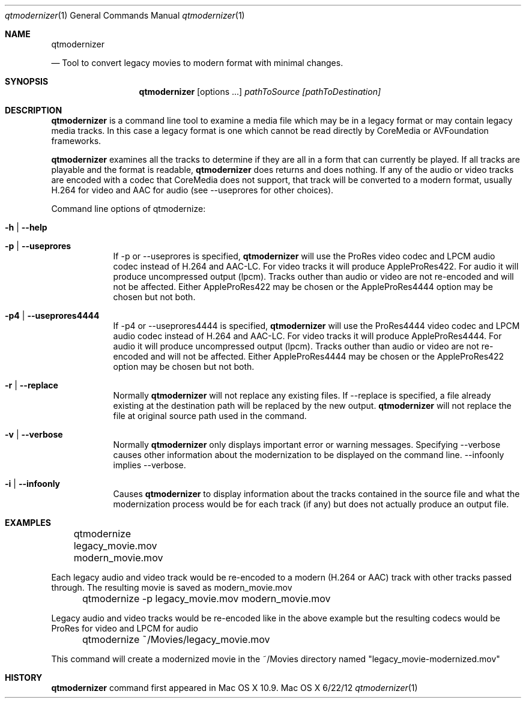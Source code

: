 .\"Copyright (c) 2013 Apple Computer, Inc. All Rights Reserved.
.Dd 6/22/12
.Dt qtmodernizer 1
.Os "Mac OS X"
.Sh NAME 
.Nm qtmodernizer

.Nd Tool to convert legacy movies to modern format with minimal changes.
.Sh SYNOPSIS
.Nm
.Op options ...
.Ar pathToSource
.Ar [pathToDestination]
.Sh DESCRIPTION
.Nm
is a command line tool to examine a media file which may be in a legacy format or may contain legacy media tracks. In this case a legacy format is one which cannot be read directly by CoreMedia or AVFoundation frameworks.
.Pp
.Nm 
examines all the tracks to determine if they are all in a form that can currently be played. If all tracks are playable and the format is readable, 
.Nm
does returns and does nothing. If any of the audio or video tracks are encoded with a codec that CoreMedia does not support, that track will be converted to a modern format, usually H.264 for video and AAC for audio (see --useprores for other choices).
.Pp
.It pathToSource must be a file path to a source media file or a directory. The file can be almost any modern or legacy media format. If pathToSource is a directory, then all files in the directory will be modernized.
.It [pathToDestination] must be directory path or a full file path. If pathToDirectory is not specified, the directory of the source file will be used. If the path is to a directory, the name of created file will be the same as the source with "-modernized" added to the name. The created file will be a QuickTime movie (.mov) file. If no output file is specified, a file will be created in the same directory as the source with "-modernized" appended to the title.
.Pp
Command line options of qtmodernize:
.Bl -tag -width -indent
.It Fl h | \-help
.It Fl p | \-useprores
If -p or --useprores is specified,
.Nm
will use the ProRes video codec and LPCM audio codec instead of H.264 and AAC-LC. For video tracks it will produce AppleProRes422. For audio it will produce uncompressed output (lpcm). Tracks outher than audio or video are not re-encoded and will not be affected. Either AppleProRes422 may be chosen or the AppleProRes4444 option may be chosen but not both.
.It Fl p4 | \-useprores4444
If -p4 or --useprores4444 is specified,
.Nm
will use the ProRes4444 video codec and LPCM audio codec instead of H.264 and AAC-LC. For video tracks it will produce AppleProRes4444. For audio it will produce uncompressed output (lpcm). Tracks outher than audio or video are not re-encoded and will not be affected. Either AppleProRes4444 may be chosen or the AppleProRes422 option may be chosen but not both.
.It Fl r | \-replace
Normally
.Nm 
will not replace any existing files. If --replace is specified, a file already existing at the destination path will be replaced by the new output. 
.Nm
will not replace the file at original source path used in the command.
.It Fl v | \-verbose
Normally 
.Nm
only displays important error or warning messages. Specifying --verbose causes other information about the modernization to be displayed on the command line. --infoonly implies --verbose.
.It Fl i | \-infoonly
Causes
.Nm 
to display information about the tracks contained in the source file and what the modernization process would be for each track (if any) but does not actually produce an output file.
.El
.Pp
.Sh EXAMPLES
.Pp
	qtmodernize legacy_movie.mov modern_movie.mov
.Pp
Each legacy audio and video track would be re-encoded to a modern (H.264 or AAC) track with other tracks passed through. The resulting movie is saved as modern_movie.mov
.Pp
	qtmodernize -p legacy_movie.mov modern_movie.mov
.Pp
Legacy audio and video tracks would be re-encoded like in the above example but the resulting codecs would be ProRes for video and LPCM for audio
.Pp
	qtmodernize ~/Movies/legacy_movie.mov
.Pp
This command will create a modernized movie in the ~/Movies directory named "legacy_movie-modernized.mov"
.Sh HISTORY
.Nm
command first appeared in Mac OS X 10.9.